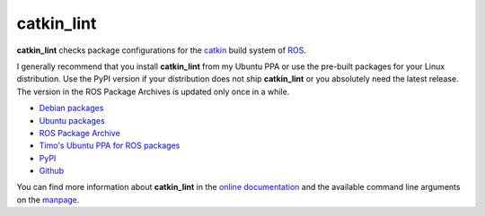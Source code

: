 catkin_lint
############

|github_release| |pypi_badge| |debian_badge| |ci_badge| |codecov_master|

**catkin_lint** checks package configurations for the
`catkin <https://github.com/ros/catkin>`_ build system of `ROS <http://www.ros.org>`_.

I generally recommend that you install **catkin_lint** from my Ubuntu PPA or use the pre-built packages for your Linux distribution. Use the PyPI version if your distribution does not ship **catkin_lint** or you absolutely need the latest release. The version in the ROS Package Archives is updated only once in a while.

* `Debian packages <https://packages.debian.org/catkin-lint>`_
* `Ubuntu packages <https://packages.ubuntu.com/catkin-lint>`_
* `ROS Package Archive <http://packages.ros.org/ros/ubuntu/pool/main/c/catkin-lint/>`_
* `Timo's Ubuntu PPA for ROS packages <https://launchpad.net/~roehling/+archive/ros>`_
* `PyPI <https://pypi.org/project/catkin_lint>`_
* `Github <https://github.com/fkie/catkin_lint>`_

You can find more information about **catkin_lint** in the `online documentation`_ and
the available command line arguments on the `manpage`_.

.. |ci_badge| image:: https://github.com/fkie/catkin_lint/workflows/CI/badge.svg
   :target: https://github.com/fkie/catkin_lint/actions
.. |codecov_master| image:: https://img.shields.io/codecov/c/github/fkie/catkin_lint/master.svg
   :target: https://codecov.io/github/fkie/catkin_lint?branch=master
.. |pypi_badge| image:: https://img.shields.io/pypi/v/catkin_lint.svg
   :target: https://pypi.org/project/catkin_lint
.. |github_release| image:: https://img.shields.io/github/release/fkie/catkin_lint.svg
   :target: https://github.com/fkie/catkin_lint/releases
.. |debian_badge| image:: https://img.shields.io/badge/dynamic/json.svg?label=Debian&url=https%3A%2F%2Fsources.debian.org%2Fapi%2Fsrc%2Fros-catkin-lint&query=%24.versions%5B0%5D.version&colorB=blue
   :target: https://packages.debian.org/source/sid/ros-catkin-lint
.. _online documentation: https://fkie.github.io/catkin_lint/
.. _manpage: https://github.com/fkie/catkin_lint/blob/master/catkin_lint.pod

